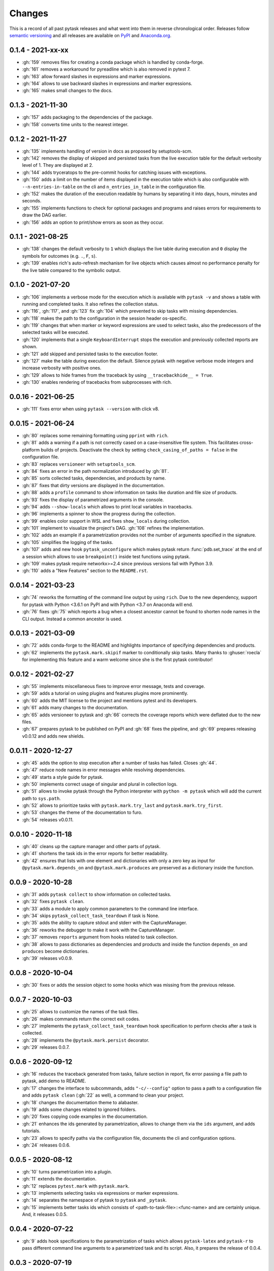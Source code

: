 Changes
=======

This is a record of all past pytask releases and what went into them in reverse
chronological order. Releases follow `semantic versioning <https://semver.org/>`_ and
all releases are available on `PyPI <https://pypi.org/project/pytask>`_ and
`Anaconda.org <https://anaconda.org/conda-forge/pytask>`_.


0.1.4 - 2021-xx-xx
------------------

- :gh:`159` removes files for creating a conda package which is handled by conda-forge.
- :gh:`161` removes a workaround for pyreadline which is also removed in pytest 7.
- :gh:`163` allow forward slashes in expressions and marker expressions.
- :gh:`164` allows to use backward slashes in expressions and marker expressions.
- :gh:`165` makes small changes to the docs.


0.1.3 - 2021-11-30
------------------

- :gh:`157` adds packaging to the dependencies of the package.
- :gh:`158` converts time units to the nearest integer.


0.1.2 - 2021-11-27
------------------

- :gh:`135` implements handling of version in docs as proposed by setuptools-scm.
- :gh:`142` removes the display of skipped and persisted tasks from the live execution
  table for the default verbosity level of 1. They are displayed at 2.
- :gh:`144` adds tryceratops to the pre-commit hooks for catching issues with
  exceptions.
- :gh:`150` adds a limit on the number of items displayed in the execution table which
  is also configurable with ``--n-entries-in-table`` on the cli and
  ``n_entries_in_table`` in the configuration file.
- :gh:`152` makes the duration of the execution readable by humans by separating it into
  days, hours, minutes and seconds.
- :gh:`155` implements functions to check for optional packages and programs and raises
  errors for requirements to draw the DAG earlier.
- :gh:`156` adds an option to print/show errors as soon as they occur.


0.1.1 - 2021-08-25
------------------

- :gh:`138` changes the default verbosity to ``1`` which displays the live table during
  execution and ``0`` display the symbols for outcomes (e.g. ``.``, ``F``, ``s``).
- :gh:`139` enables rich's auto-refresh mechanism for live objects which causes almost
  no performance penalty for the live table compared to the symbolic output.


0.1.0 - 2021-07-20
------------------

- :gh:`106` implements a verbose mode for the execution which is available with ``pytask
  -v`` and shows a table with running and completed tasks. It also refines the
  collection status.
- :gh:`116`, :gh:`117`, and :gh:`123` fix :gh:`104` which prevented to skip tasks with
  missing dependencies.
- :gh:`118` makes the path to the configuration in the session header os-specific.
- :gh:`119` changes that when marker or keyword expressions are used to select tasks,
  also the predecessors of the selected tasks will be executed.
- :gh:`120` implements that a single ``KeyboardInterrupt`` stops the execution and
  previously collected reports are shown.
- :gh:`121` add skipped and persisted tasks to the execution footer.
- :gh:`127` make the table during execution the default. Silence pytask with negative
  verbose mode integers and increase verbosity with positive ones.
- :gh:`129` allows to hide frames from the traceback by using ``__tracebackhide__ =
  True``.
- :gh:`130` enables rendering of tracebacks from subprocesses with rich.


0.0.16 - 2021-06-25
-------------------

- :gh:`111` fixes error when using ``pytask --version`` with click v8.


0.0.15 - 2021-06-24
-------------------

- :gh:`80` replaces some remaining formatting using ``pprint`` with ``rich``.
- :gh:`81` adds a warning if a path is not correctly cased on a case-insensitive file
  system. This facilitates cross-platform builds of projects. Deactivate the check by
  setting ``check_casing_of_paths = false`` in the configuration file.
- :gh:`83` replaces ``versioneer`` with ``setuptools_scm``.
- :gh:`84` fixes an error in the path normalization introduced by :gh:`81`.
- :gh:`85` sorts collected tasks, dependencies, and products by name.
- :gh:`87` fixes that dirty versions are displayed in the documentation.
- :gh:`88` adds a ``profile`` command to show information on tasks like duration and
  file size of products.
- :gh:`93` fixes the display of parametrized arguments in the console.
- :gh:`94` adds ``--show-locals`` which allows to print local variables in tracebacks.
- :gh:`96` implements a spinner to show the progress during the collection.
- :gh:`99` enables color support in WSL and fixes ``show_locals`` during collection.
- :gh:`101` implement to visualize the project's DAG. :gh:`108` refines the
  implementation.
- :gh:`102` adds an example if a parametrization provides not the number of arguments
  specified in the signature.
- :gh:`105` simplifies the logging of the tasks.
- :gh:`107` adds and new hook ``pytask_unconfigure`` which makes pytask return
  :func:`pdb.set_trace` at the end of a session which allows to use ``breakpoint()``
  inside test functions using pytask.
- :gh:`109` makes pytask require networkx>=2.4 since previous versions fail with Python
  3.9.
- :gh:`110` adds a "New Features" section to the ``README.rst``.


0.0.14 - 2021-03-23
-------------------

- :gh:`74` reworks the formatting of the command line output by using ``rich``. Due to
  the new dependency, support for pytask with Python <3.6.1 on PyPI and with Python <3.7
  on Anaconda will end.
- :gh:`76` fixes :gh:`75` which reports a bug when a closest ancestor cannot be found to
  shorten node names in the CLI output. Instead a common ancestor is used.


0.0.13 - 2021-03-09
-------------------

- :gh:`72` adds conda-forge to the README and highlights importance of specifying
  dependencies and products.
- :gh:`62` implements the ``pytask.mark.skipif`` marker to conditionally skip tasks.
  Many thanks to :ghuser:`roecla` for implementing this feature and a warm welcome since
  she is the first pytask contributor!


0.0.12 - 2021-02-27
-------------------

- :gh:`55` implements miscellaneous fixes to improve error message, tests and coverage.
- :gh:`59` adds a tutorial on using plugins and features plugins more prominently.
- :gh:`60` adds the MIT license to the project and mentions pytest and its developers.
- :gh:`61` adds many changes to the documentation.
- :gh:`65` adds versioneer to pytask and :gh:`66` corrects the coverage reports which
  were deflated due to the new files.
- :gh:`67` prepares pytask to be published on PyPI and :gh:`68` fixes the pipeline, and
  :gh:`69` prepares releasing v0.0.12 and adds new shields.


0.0.11 - 2020-12-27
-------------------

- :gh:`45` adds the option to stop execution after a number of tasks has failed. Closes
  :gh:`44`.
- :gh:`47` reduce node names in error messages while resolving dependencies.
- :gh:`49` starts a style guide for pytask.
- :gh:`50` implements correct usage of singular and plural in collection logs.
- :gh:`51` allows to invoke pytask through the Python interpreter with ``python -m
  pytask`` which will add the current path to ``sys.path``.
- :gh:`52` allows to prioritize tasks with ``pytask.mark.try_last`` and
  ``pytask.mark.try_first``.
- :gh:`53` changes the theme of the documentation to furo.
- :gh:`54` releases v0.0.11.


0.0.10 - 2020-11-18
-------------------

- :gh:`40` cleans up the capture manager and other parts of pytask.
- :gh:`41` shortens the task ids in the error reports for better readability.
- :gh:`42` ensures that lists with one element and dictionaries with only a zero key as
  input for ``@pytask.mark.depends_on`` and ``@pytask.mark.produces`` are preserved as a
  dictionary inside the function.


0.0.9 - 2020-10-28
------------------

- :gh:`31` adds ``pytask collect`` to show information on collected tasks.
- :gh:`32` fixes ``pytask clean``.
- :gh:`33` adds a module to apply common parameters to the command line interface.
- :gh:`34` skips ``pytask_collect_task_teardown`` if task is None.
- :gh:`35` adds the ability to capture stdout and stderr with the CaptureManager.
- :gh:`36` reworks the debugger to make it work with the CaptureManager.
- :gh:`37` removes ``reports`` argument from hooks related to task collection.
- :gh:`38` allows to pass dictionaries as dependencies and products and inside the
  function ``depends_on`` and ``produces`` become dictionaries.
- :gh:`39` releases v0.0.9.


0.0.8 - 2020-10-04
------------------

- :gh:`30` fixes or adds the session object to some hooks which was missing from the
  previous release.


0.0.7 - 2020-10-03
------------------

- :gh:`25` allows to customize the names of the task files.
- :gh:`26` makes commands return the correct exit codes.
- :gh:`27` implements the ``pytask_collect_task_teardown`` hook specification to perform
  checks after a task is collected.
- :gh:`28` implements the ``@pytask.mark.persist`` decorator.
- :gh:`29` releases 0.0.7.


0.0.6 - 2020-09-12
------------------

- :gh:`16` reduces the traceback generated from tasks, failure section in report, fix
  error passing a file path to pytask, add demo to README.
- :gh:`17` changes the interface to subcommands, adds ``"-c/--config"`` option to pass a
  path to a configuration file and adds ``pytask clean`` (:gh:`22` as well), a command
  to clean your project.
- :gh:`18` changes the documentation theme to alabaster.
- :gh:`19` adds some changes related to ignored folders.
- :gh:`20` fixes copying code examples in the documentation.
- :gh:`21` enhances the ids generated by parametrization, allows to change them via the
  ``ids`` argument, and adds tutorials.
- :gh:`23` allows to specify paths via the configuration file, documents the cli and
  configuration options.
- :gh:`24` releases 0.0.6.


0.0.5 - 2020-08-12
------------------

- :gh:`10` turns parametrization into a plugin.
- :gh:`11` extends the documentation.
- :gh:`12` replaces ``pytest.mark`` with ``pytask.mark``.
- :gh:`13` implements selecting tasks via expressions or marker expressions.
- :gh:`14` separates the namespace of pytask to ``pytask`` and ``_pytask``.
- :gh:`15` implements better tasks ids which consists of
  <path-to-task-file>::<func-name> and are certainly unique. And, it releases 0.0.5.


0.0.4 - 2020-07-22
------------------

- :gh:`9` adds hook specifications to the parametrization of tasks which allows
  ``pytask-latex`` and ``pytask-r`` to pass different command line arguments to a
  parametrized task and its script. Also, it prepares the release of 0.0.4.


0.0.3 - 2020-07-19
------------------

- :gh:`7` makes pytask exit with code 1 if a task failed and the
  ``skip_ancestor_failed`` decorator is only applied to descendant tasks not the task
  itself.
- :gh:`8` releases v0.0.3


0.0.2 - 2020-07-17
------------------

- :gh:`2` provided multiple small changes.
- :gh:`3` implements a class which holds the execution report of one task.
- :gh:`4` makes adjustments after moving to ``main`` as the default branch.
- :gh:`5` adds ``pytask_add_hooks`` to add more hook specifications and register hooks.
- :gh:`6` releases v0.0.2.


0.0.1 - 2020-06-29
------------------

- :gh:`1` combined the whole effort which went into releasing v0.0.1.
